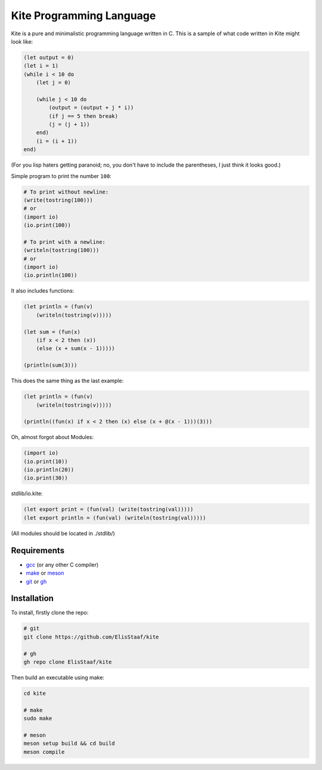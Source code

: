 Kite Programming Language
============================
.. image:: https://img.shields.io/badge/Build%20(fedora)-passing-2a7fd5?logo=fedora&logoColor=2a7fd5&style=for-the-badge
   :alt: Build = Passing
   :target: https://github.com/ElisStaaf/kite
.. image:: https://img.shields.io/badge/Version-1.0.0-38c747?style=for-the-badge
   :alt: Version = 1.0.0
   :target: https://github.com/ElisStaaf/kite
.. image:: https://img.shields.io/badge/Language-C-grey?logo=c&logoColor=white&labelColor=blue&style=for-the-badge
   :alt: Language = C
   :target: https://github.com/ElisStaaf/kite

Kite is a pure and minimalistic programming language written in C.
This is a sample of what code written in Kite might look like:

.. code:: coffeescript

   (let output = 0)
   (let i = 1)
   (while i < 10 do
       (let j = 0)

       (while j < 10 do
           (output = (output + j * i))
           (if j == 5 then break)
           (j = (j + 1))
       end)
       (i = (i + 1))
   end)

(For you lisp haters getting paranoid; no, you don't have to include
the parentheses, I just think it looks good.)

Simple program to print the number ``100``:

.. code:: coffeescript
   
   # To print without newline:
   (write(tostring(100)))
   # or
   (import io)
   (io.print(100))

   # To print with a newline:
   (writeln(tostring(100)))
   # or
   (import io)
   (io.println(100))

It also includes functions:

.. code:: coffeescript

   (let println = (fun(v)
       (writeln(tostring(v)))))

   (let sum = (fun(x)
       (if x < 2 then (x))
       (else (x + sum(x - 1)))))

   (println(sum(3)))

This does the same thing as the last example:

.. code:: coffeescript

   (let println = (fun(v)
       (writeln(tostring(v)))))

   (println((fun(x) if x < 2 then (x) else (x + @(x - 1)))(3)))

Oh, almost forgot about Modules:

.. code:: coffeescript

   (import io)
   (io.print(10))
   (io.println(20))
   (io.print(30))

stdlib/io.kite:

.. code:: coffeescript

   (let export print = (fun(val) (write(tostring(val)))))
   (let export println = (fun(val) (writeln(tostring(val)))))

(All modules should be located in ./stdlib/)

Requirements
------------
* `gcc`_ (or any other C compiler) 
* `make`_ or `meson`_
* `git`_ or `gh`_

Installation
------------
To install, firstly clone the repo:

.. code:: sh

   # git
   git clone https://github.com/ElisStaaf/kite

   # gh
   gh repo clone ElisStaaf/kite

Then build an executable using make:

.. code:: sh

   cd kite

   # make
   sudo make

   # meson
   meson setup build && cd build
   meson compile

.. _`gcc`: https://gcc.gnu.org/install
.. _`make`: https://www.gnu.org/software/make
.. _`meson`: https://mesonbuild.com/Getting-meson.html
.. _`git`: https://git-scm.com/downloads 
.. _`gh`: https://github.com/cli/cli#installation
